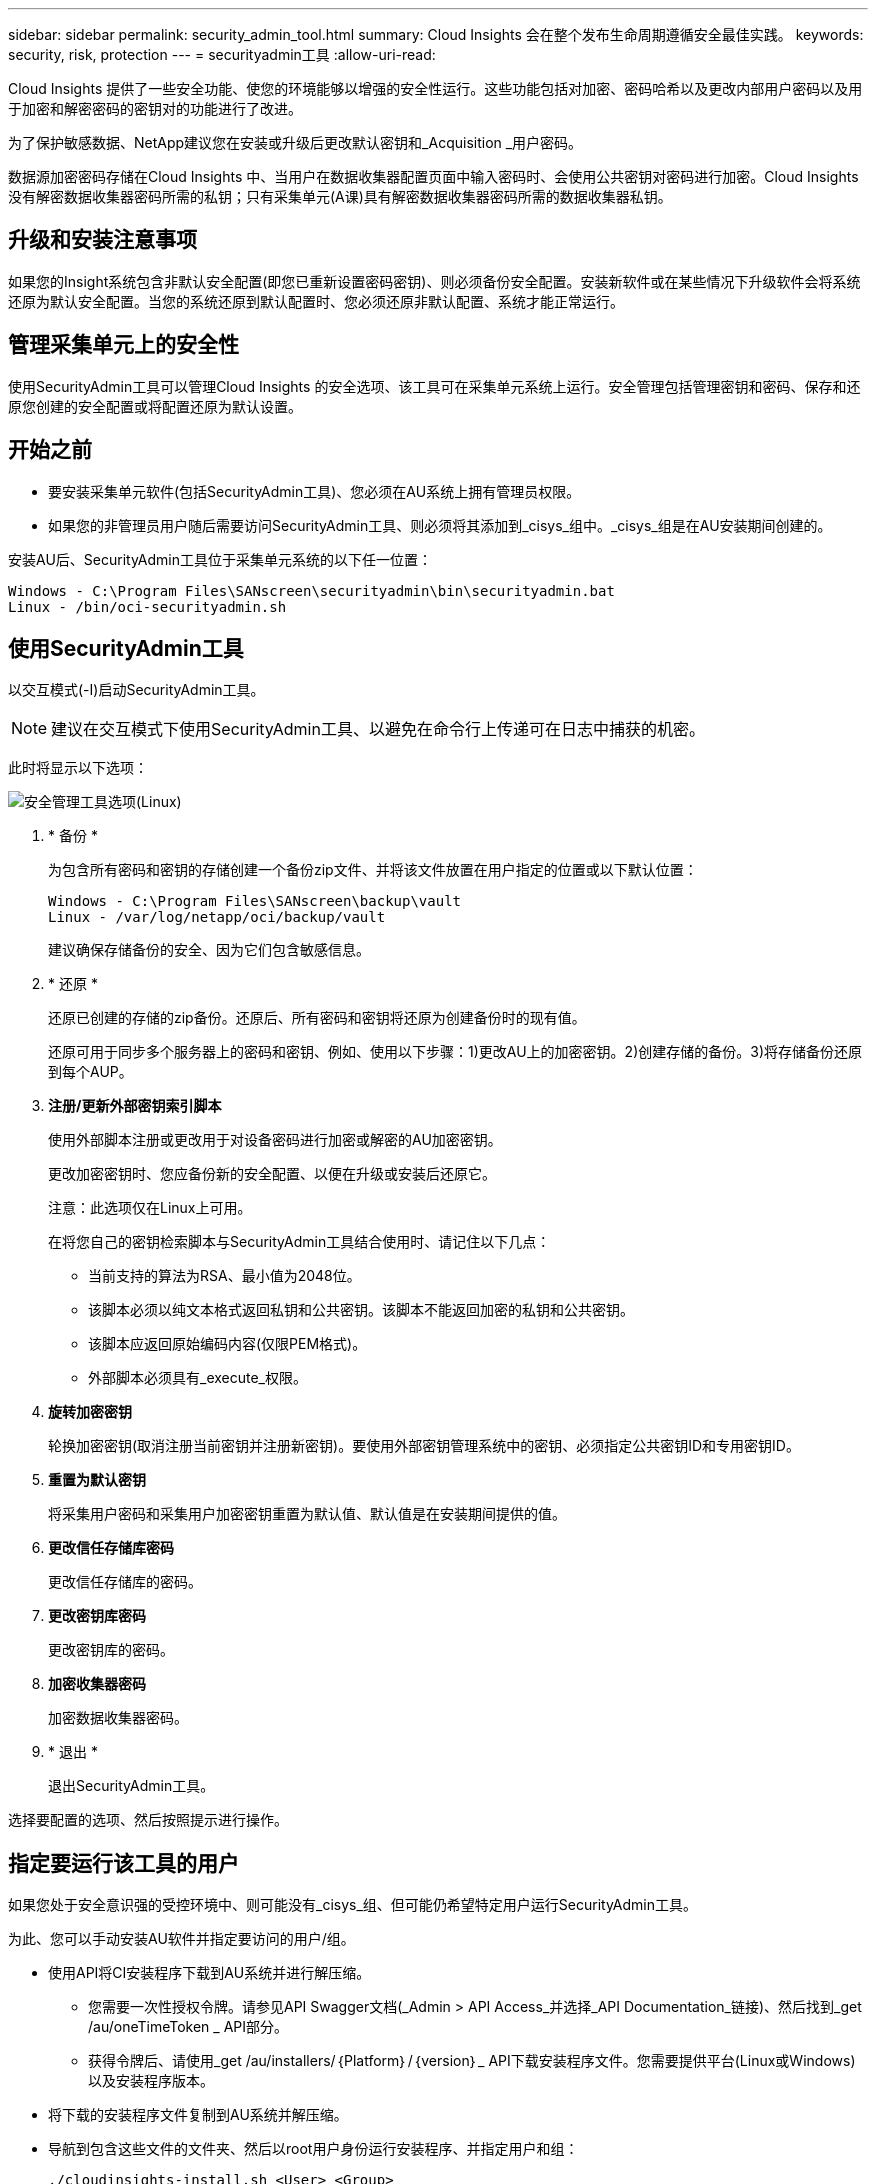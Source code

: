 ---
sidebar: sidebar 
permalink: security_admin_tool.html 
summary: Cloud Insights 会在整个发布生命周期遵循安全最佳实践。 
keywords: security, risk, protection 
---
= securityadmin工具
:allow-uri-read: 


[role="lead"]
Cloud Insights 提供了一些安全功能、使您的环境能够以增强的安全性运行。这些功能包括对加密、密码哈希以及更改内部用户密码以及用于加密和解密密码的密钥对的功能进行了改进。

为了保护敏感数据、NetApp建议您在安装或升级后更改默认密钥和_Acquisition _用户密码。

数据源加密密码存储在Cloud Insights 中、当用户在数据收集器配置页面中输入密码时、会使用公共密钥对密码进行加密。Cloud Insights 没有解密数据收集器密码所需的私钥；只有采集单元(A课)具有解密数据收集器密码所需的数据收集器私钥。



== 升级和安装注意事项

如果您的Insight系统包含非默认安全配置(即您已重新设置密码密钥)、则必须备份安全配置。安装新软件或在某些情况下升级软件会将系统还原为默认安全配置。当您的系统还原到默认配置时、您必须还原非默认配置、系统才能正常运行。



== 管理采集单元上的安全性

使用SecurityAdmin工具可以管理Cloud Insights 的安全选项、该工具可在采集单元系统上运行。安全管理包括管理密钥和密码、保存和还原您创建的安全配置或将配置还原为默认设置。



== 开始之前

* 要安装采集单元软件(包括SecurityAdmin工具)、您必须在AU系统上拥有管理员权限。
* 如果您的非管理员用户随后需要访问SecurityAdmin工具、则必须将其添加到_cisys_组中。_cisys_组是在AU安装期间创建的。


安装AU后、SecurityAdmin工具位于采集单元系统的以下任一位置：

....
Windows - C:\Program Files\SANscreen\securityadmin\bin\securityadmin.bat
Linux - /bin/oci-securityadmin.sh
....


== 使用SecurityAdmin工具

以交互模式(-I)启动SecurityAdmin工具。


NOTE: 建议在交互模式下使用SecurityAdmin工具、以避免在命令行上传递可在日志中捕获的机密。

此时将显示以下选项：

image:SecurityAdminMenuChoices.png["安全管理工具选项(Linux)"]

. * 备份 *
+
为包含所有密码和密钥的存储创建一个备份zip文件、并将该文件放置在用户指定的位置或以下默认位置：

+
....
Windows - C:\Program Files\SANscreen\backup\vault
Linux - /var/log/netapp/oci/backup/vault
....
+
建议确保存储备份的安全、因为它们包含敏感信息。

. * 还原 *
+
还原已创建的存储的zip备份。还原后、所有密码和密钥将还原为创建备份时的现有值。

+
还原可用于同步多个服务器上的密码和密钥、例如、使用以下步骤：1)更改AU上的加密密钥。2)创建存储的备份。3)将存储备份还原到每个AUP。

. *注册/更新外部密钥索引脚本*
+
使用外部脚本注册或更改用于对设备密码进行加密或解密的AU加密密钥。

+
更改加密密钥时、您应备份新的安全配置、以便在升级或安装后还原它。

+
注意：此选项仅在Linux上可用。

+
在将您自己的密钥检索脚本与SecurityAdmin工具结合使用时、请记住以下几点：

+
** 当前支持的算法为RSA、最小值为2048位。
** 该脚本必须以纯文本格式返回私钥和公共密钥。该脚本不能返回加密的私钥和公共密钥。
** 该脚本应返回原始编码内容(仅限PEM格式)。
** 外部脚本必须具有_execute_权限。


. *旋转加密密钥*
+
轮换加密密钥(取消注册当前密钥并注册新密钥)。要使用外部密钥管理系统中的密钥、必须指定公共密钥ID和专用密钥ID。



. *重置为默认密钥*
+
将采集用户密码和采集用户加密密钥重置为默认值、默认值是在安装期间提供的值。

. *更改信任存储库密码*
+
更改信任存储库的密码。

. *更改密钥库密码*
+
更改密钥库的密码。

. *加密收集器密码*
+
加密数据收集器密码。

. * 退出 *
+
退出SecurityAdmin工具。



选择要配置的选项、然后按照提示进行操作。



== 指定要运行该工具的用户

如果您处于安全意识强的受控环境中、则可能没有_cisys_组、但可能仍希望特定用户运行SecurityAdmin工具。

为此、您可以手动安装AU软件并指定要访问的用户/组。

* 使用API将CI安装程序下载到AU系统并进行解压缩。
+
** 您需要一次性授权令牌。请参见API Swagger文档(_Admin > API Access_并选择_API Documentation_链接)、然后找到_get /au/oneTimeToken _ API部分。
** 获得令牌后、请使用_get /au/installers/｛Platform｝/｛version｝_ API下载安装程序文件。您需要提供平台(Linux或Windows)以及安装程序版本。


* 将下载的安装程序文件复制到AU系统并解压缩。
* 导航到包含这些文件的文件夹、然后以root用户身份运行安装程序、并指定用户和组：
+
 ./cloudinsights-install.sh <User> <Group>


如果指定的用户和/或组不存在、则会创建这些用户和/或组。用户将有权访问SecurityAdmin工具。



== 正在更新或删除代理

SecurityAdmin工具可用于设置或删除采集单元的代理信息、方法是运行具有--pr_参数的工具：

[listing]
----
[root@ci-eng-linau bin]# ./securityadmin -pr
usage: securityadmin -pr -ap <arg> | -h | -rp | -upr <arg>

The purpose of this tool is to enable reconfiguration of security aspects
of the Acquisition Unit such as encryption keys, and proxy configuration,
etc. For more information about this tool, please check the Cloud Insights
Documentation.

-ap,--add-proxy <arg>       add a proxy server.  Arguments: ip=ip
                             port=port user=user password=password
                             domain=domain
                             (Note: Always use double quote(") or single
                             quote(') around user and password to escape
                             any special characters, e.g., <, >, ~, `, ^,
                             !
                             For example: user="test" password="t'!<@1"
                             Note: domain is required if the proxy auth
                             scheme is NTLM.)
-h,--help
-rp,--remove-proxy          remove proxy server
-upr,--update-proxy <arg>   update a proxy.  Arguments: ip=ip port=port
                             user=user password=password domain=domain
                             (Note: Always use double quote(") or single
                             quote(') around user and password to escape
                             any special characters, e.g., <, >, ~, `, ^,
                             !
                             For example: user="test" password="t'!<@1"
                             Note: domain is required if the proxy auth
                             scheme is NTLM.)
----
例如、要删除代理、请运行以下命令：

 [root@ci-eng-linau bin]# ./securityadmin -pr -rp
运行命令后、必须重新启动采集单元。

要更新代理、请使用命令

 ./securityadmin -pr -upr <arg>